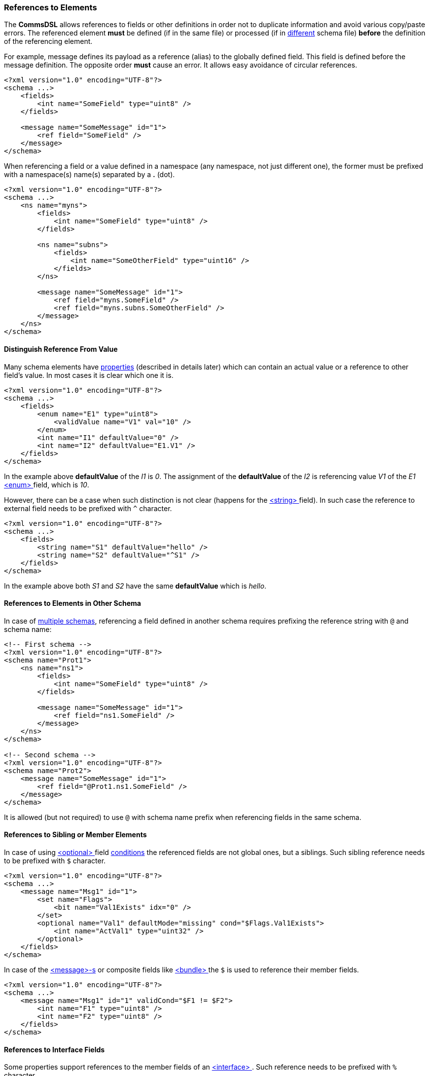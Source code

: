 [[intro-references]]
=== References to Elements ===
The **CommsDSL** allows references to fields or other definitions in order not
to duplicate information and avoid various copy/paste errors. The referenced
element **must** be defined (if in the same file) or processed (if in 
<<intro-multiple-files, different>> schema file) **before** the definition of the 
referencing element.

For example, message defines its payload as a reference (alias) to the 
globally defined field. This field is defined before the message definition. 
The opposite order **must** cause an error. It allows easy avoidance of 
circular references.
[source,xml]
----
<?xml version="1.0" encoding="UTF-8"?>
<schema ...>
    <fields>
        <int name="SomeField" type="uint8" />
    </fields>
    
    <message name="SomeMessage" id="1">
        <ref field="SomeField" />
    </message>
</schema>
----
When referencing a field or a value defined in a namespace (any namespace, not just
different one), the former must be prefixed with a namespace(s) name(s) 
separated by a **.** (dot).
[source,xml]
----
<?xml version="1.0" encoding="UTF-8"?>
<schema ...>
    <ns name="myns">
        <fields>
            <int name="SomeField" type="uint8" />
        </fields>
        
        <ns name="subns">
            <fields>
                <int name="SomeOtherField" type="uint16" />
            </fields>
        </ns>
        
        <message name="SomeMessage" id="1">
            <ref field="myns.SomeField" />
            <ref field="myns.subns.SomeOtherField" />
        </message>
    </ns>
</schema>
----

[[intro-references-distinguish]]
==== Distinguish Reference From Value ====
Many schema elements have <<intro-properties, properties>> (described in details later) which can contain
an actual value or a reference to other field's value. In most cases it is clear which one it is.
[source,xml]
----
<?xml version="1.0" encoding="UTF-8"?>
<schema ...>
    <fields>
        <enum name="E1" type="uint8">
            <validValue name="V1" val="10" />
        </enum>
        <int name="I1" defaultValue="0" />
        <int name="I2" defaultValue="E1.V1" />
    </fields>
</schema>
----

In the example above **defaultValue** of the __I1__ is __0__. The assignment of the
**defaultValue** of the __I2__ is referencing value __V1__ of the __E1__ <<fields-enum, &lt;enum&gt; >> field,
which is __10__.

However, there can be a case when such distinction is not clear (happens for the
<<fields-enum, &lt;string&gt; >> field). In such case the reference to external field needs to be prefixed with `^` character.

[source,xml]
----
<?xml version="1.0" encoding="UTF-8"?>
<schema ...>
    <fields>
        <string name="S1" defaultValue="hello" />
        <string name="S2" defaultValue="^S1" />
    </fields>
</schema>
----

In the example above both __S1__ and __S2__ have the same **defaultValue** which is __hello__.


[[intro-references-intra-schema]]
==== References to Elements in Other Schema ====

In case of <<intro-multiple-schemas, multiple schemas>>, referencing a field defined in another schema requires
prefixing the reference string with `@` and schema name:

[source,xml]
----
<!-- First schema -->
<?xml version="1.0" encoding="UTF-8"?>
<schema name="Prot1">
    <ns name="ns1">
        <fields>
            <int name="SomeField" type="uint8" />
        </fields>

        <message name="SomeMessage" id="1">
            <ref field="ns1.SomeField" />
        </message>
    </ns>
</schema>

<!-- Second schema -->
<?xml version="1.0" encoding="UTF-8"?>
<schema name="Prot2">
    <message name="SomeMessage" id="1">
        <ref field="@Prot1.ns1.SomeField" />
    </message>
</schema>
----

It is allowed (but not required) to use `@` with schema name prefix when referencing fields in the same schema.

[[intro-references-to-siblings]]
==== References to Sibling or Member Elements ====
In case of using <<fields-optional, &lt;optional&gt; >> field <<fields-optional-existence-conditions, conditions>> the
referenced fields are not global ones, but a siblings. Such sibling reference needs to be prefixed with `$` character.

[source,xml]
----
<?xml version="1.0" encoding="UTF-8"?>
<schema ...>
    <message name="Msg1" id="1">
        <set name="Flags">
            <bit name="Val1Exists" idx="0" />
        </set>
        <optional name="Val1" defaultMode="missing" cond="$Flags.Val1Exists">
            <int name="ActVal1" type="uint32" />
        </optional>
    </fields>
</schema>
----

In case of the <<messages-messages, &lt;message&gt;-s>> or composite fields like
<<fields-bundle, &lt;bundle&gt; >> the `$` is used to reference their member fields.

[source,xml]
----
<?xml version="1.0" encoding="UTF-8"?>
<schema ...>
    <message name="Msg1" id="1" validCond="$F1 != $F2">
        <int name="F1" type="uint8" />
        <int name="F2" type="uint8" />
    </fields>
</schema>
----

[[intro-references-to-interface-fields]]
==== References to Interface Fields ====
Some properties support references to the member fields of an <<interfaces-interfaces, &lt;interface&gt; >>.
Such reference needs to be prefixed with `%` character.

[source,xml]
----
<?xml version="1.0" encoding="UTF-8"?>
<schema ...>
    <interface name="Interface">
        <set name="Flags" length="1">
            <bit name="B0" idx="0" />
            <bit name="B1" idx="1" />
        </set>
    </interface>

    <message name="Msg1" id="1">
        <optional name="Val1" defaultMode="missing" cond="%Flags.B0">
            <int name="ActVal1" type="uint32" />
        </optional>
    </fields>
</schema>
----

Use <<appendix-reference, prefix table>> for future references.
